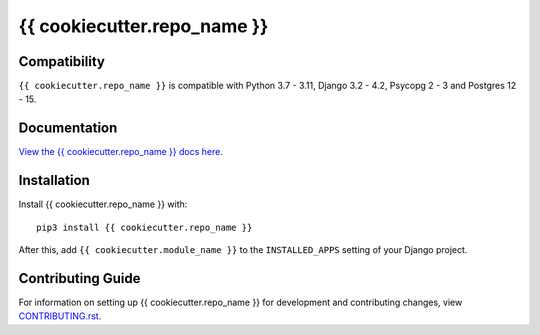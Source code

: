 {{ cookiecutter.repo_name }}
########################################################################

Compatibility
=============

``{{ cookiecutter.repo_name }}`` is compatible with Python 3.7 - 3.11, Django 3.2 - 4.2, Psycopg 2 - 3 and Postgres 12 - 15.

Documentation
=============

`View the {{ cookiecutter.repo_name }} docs here
<https://{{ cookiecutter.repo_name }}.readthedocs.io/>`_.

Installation
============

Install {{ cookiecutter.repo_name }} with::

    pip3 install {{ cookiecutter.repo_name }}

After this, add ``{{ cookiecutter.module_name }}`` to the ``INSTALLED_APPS``
setting of your Django project.

Contributing Guide
==================

For information on setting up {{ cookiecutter.repo_name }} for development and
contributing changes, view `CONTRIBUTING.rst <CONTRIBUTING.rst>`_.
